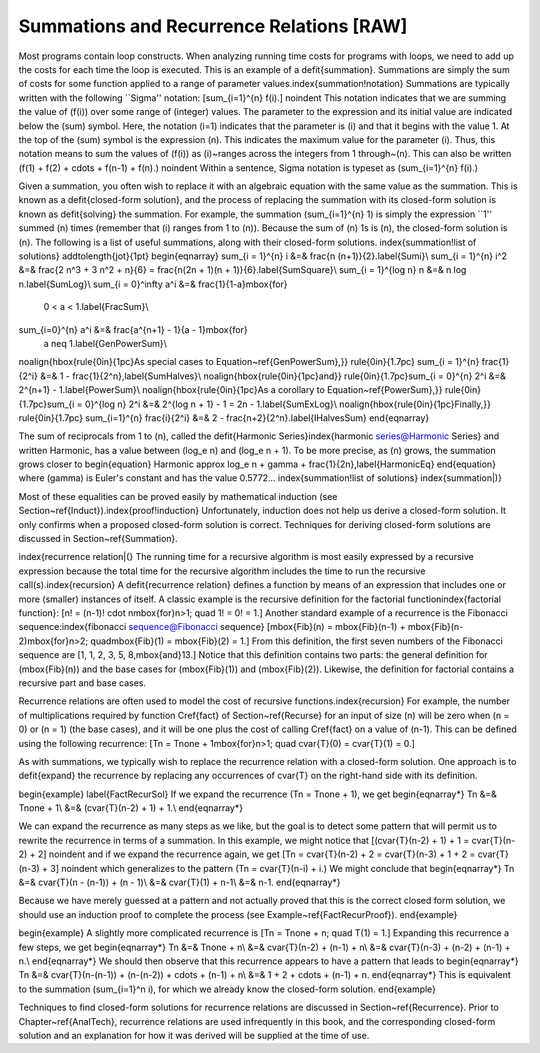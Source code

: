 .. This file is part of the OpenDSA eTextbook project. See
.. http://algoviz.org/OpenDSA for more details.
.. Copyright (c) 2012-2013 by the OpenDSA Project Contributors, and
.. distributed under an MIT open source license.

.. avmetadata:: 
   :author: Cliff Shaffer
   :prerequisites:
   :topic: Math Background

Summations and Recurrence Relations [RAW]
=========================================

Most programs contain loop constructs.
When analyzing running time costs for programs with loops, we
need to add up the costs for each time the loop is executed.
This is an example of a \defit{summation}.
Summations are simply the sum of costs for some function applied to a
range of parameter values.\index{summation!notation}
Summations are typically written with the following ``Sigma''
notation:
\[\sum_{i=1}^{n} f(i).\]
\noindent This notation indicates that we are summing the value of
\(f(i)\) over some range of (integer) values.
The parameter to the expression and its initial value are indicated
below the \(\sum\) symbol.
Here, the notation \(i=1\) indicates that the parameter is \(i\) and that
it begins with the value 1.
At the top of the \(\sum\) symbol is the expression \(n\).
This indicates the maximum value for the parameter \(i\).
Thus, this notation means to sum the values of \(f(i)\) as \(i\)~ranges
across the integers from 1 through~\(n\).
This can also be written
\(f(1) + f(2) + \cdots + f(n-1) + f(n).\)
\noindent Within a sentence, Sigma notation is typeset as
\(\sum_{i=1}^{n} f(i).\)

Given a summation, you often wish to replace it with an algebraic
equation with the same value as the summation.
This is known as a \defit{closed-form solution},
and the process of replacing the summation with its closed-form
solution is known as \defit{solving} the summation.
For example, the summation
\(\sum_{i=1}^{n} 1\)
is simply the expression ``1'' summed \(n\) times (remember
that \(i\) ranges from 1 to \(n\)).
Because the sum of \(n\) 1s is \(n\),
the closed-form solution is \(n\).
The following is a list of useful summations,
along with their closed-form solutions.
\index{summation!list of solutions}
\addtolength{\jot}{1pt}
\begin{eqnarray}
\sum_{i = 1}^{n} i &=& \frac{n (n+1)}{2}.\label{Sumi}\\
\sum_{i = 1}^{n} i^2 &=& \frac{2 n^3 + 3 n^2 + n}{6} =
\frac{n(2n + 1)(n + 1)}{6}.\label{SumSquare}\\
\sum_{i = 1}^{\log n} n &=& n \log n.\label{SumLog}\\
\sum_{i = 0}^\infty a^i &=& \frac{1}{1-a}\ \mbox{for}
  \ 0 < a < 1.\label{FracSum}\\
\sum_{i=0}^{n} a^i &=& \frac{a^{n+1} - 1}{a - 1}\ \mbox{for}
  \ a \neq 1.\label{GenPowerSum}\\
\noalign{\hbox{\rule{0in}{1pc}As special cases to
Equation~\ref{GenPowerSum},}}
\rule{0in}{1.7pc}
\sum_{i = 1}^{n} \frac{1}{2^i} &=& 1 - \frac{1}{2^n},\label{SumHalves}\\
\noalign{\hbox{\rule{0in}{1pc}and}}
\rule{0in}{1.7pc}\sum_{i = 0}^{n} 2^i &=& 2^{n+1} - 1.\label{PowerSum}\\
\noalign{\hbox{\rule{0in}{1pc}As a corollary to
Equation~\ref{PowerSum},}}
\rule{0in}{1.7pc}\sum_{i = 0}^{\log n} 2^i &=& 2^{\log n + 1} - 1 =
2n - 1.\label{SumExLog}\\
\noalign{\hbox{\rule{0in}{1pc}Finally,}}
\rule{0in}{1.7pc}
\sum_{i=1}^{n} \frac{i}{2^i} &=& 2 - \frac{n+2}{2^n}.\label{IHalvesSum}
\end{eqnarray}

The sum of reciprocals from 1 to \(n\), called the
\defit{Harmonic Series}\index{harmonic series@Harmonic Series}
and written \Harmonic, has a value between
\(\log_e n\) and \(\log_e n + 1\).
To be more precise, as \(n\) grows,
the summation grows closer to
\begin{equation}
\Harmonic \approx \log_e n + \gamma + \frac{1}{2n},\label{HarmonicEq}
\end{equation}
where \(\gamma\) is Euler's constant and has the value 0.5772...
\index{summation!list of solutions}
\index{summation|)}

Most of these equalities can be proved easily by mathematical
induction (see Section~\ref{Induct}).\index{proof!induction}
Unfortunately, induction does not help us derive a closed-form
solution.
It only confirms when a proposed closed-form solution is correct.
Techniques for deriving closed-form solutions are discussed
in Section~\ref{Summation}.

\index{recurrence relation|(}
The running time for a recursive algorithm is most easily expressed by
a recursive expression because the total time for the recursive
algorithm includes the time to run the recursive
call(s).\index{recursion}
A \defit{recurrence relation} defines a function by means of an
expression that includes one or more (smaller) instances of itself.
A classic example is the recursive definition for the
factorial function\index{factorial function}:
\[n! = (n-1)! \cdot n\ \mbox{for}\ n>1; \quad 1! = 0! = 1.\]
Another standard example of a recurrence is the Fibonacci
sequence:\index{fibonacci sequence@Fibonacci sequence}
\[\mbox{Fib}(n) = \mbox{Fib}(n-1) + \mbox{Fib}(n-2)\ \mbox{for}\ n>2;
\quad\mbox{Fib}(1) = \mbox{Fib}(2) = 1.\]
From this definition, the first seven numbers of the
Fibonacci sequence are \[1, 1, 2, 3, 5, 8,\ \mbox{and}\ 13.\]
Notice that this definition contains two parts: the general
definition for \(\mbox{Fib}(n)\) and the base cases for \(\mbox{Fib}(1)\)
and \(\mbox{Fib}(2)\). 
Likewise, the definition for factorial contains a recursive part and
base cases.

Recurrence relations are often used to model the cost of recursive
functions.\index{recursion}
For example, the number of multiplications required by function
\Cref{fact} of Section~\ref{Recurse} for an input of size \(n\) will
be zero when \(n = 0\) or \(n = 1\) (the base cases), and it will be
one plus the cost of calling \Cref{fact} on a value of \(n-1\).
This can be defined using the following recurrence:
\[\Tn = \Tnone + 1\ \mbox{for}\ n>1;
\quad \cvar{T}(0) = \cvar{T}(1) = 0.\]

As with summations, we typically wish to replace the recurrence
relation with a closed-form solution.
One approach is to \defit{expand} the recurrence by replacing any
occurrences of \cvar{T} on the right-hand side with its definition.

\begin{example}
\label{FactRecurSol}
If we expand the recurrence \(\Tn = \Tnone + 1\), we get 
\begin{eqnarray*}
\Tn &=& \Tnone + 1\\
&=& (\cvar{T}(n-2) + 1) + 1.\\
\end{eqnarray*}

We can expand the recurrence as many steps as we like, but the goal is 
to detect some pattern that will permit us to rewrite the recurrence
in terms of a summation.
In this example, we might notice that
\[(\cvar{T}(n-2) + 1) + 1 = \cvar{T}(n-2) + 2\]
\noindent and if we expand the recurrence again, we get
\[\Tn = \cvar{T}(n-2) + 2 = \cvar{T}(n-3) + 1 + 2 = \cvar{T}(n-3) + 3\]
\noindent which generalizes to the pattern \(\Tn = \cvar{T}(n-i) + i.\)
We might conclude that
\begin{eqnarray*}
\Tn &=& \cvar{T}(n - (n-1)) + (n - 1)\\
&=& \cvar{T}(1) + n-1\\
&=& n-1.
\end{eqnarray*}

Because we have merely guessed at a pattern and not actually proved
that this is the correct closed form solution, we should use an
induction proof to complete the process
(see Example~\ref{FactRecurProof}). 
\end{example}

\begin{example}
A slightly more complicated recurrence is
\[\Tn = \Tnone + n; \quad T(1) = 1.\]
Expanding this recurrence a few steps, we get
\begin{eqnarray*}
\Tn &=& \Tnone + n\\
&=& \cvar{T}(n-2) + (n-1) + n\\
&=& \cvar{T}(n-3) + (n-2) + (n-1) + n.\\
\end{eqnarray*}
We should then observe that this recurrence appears to have a pattern
that leads to
\begin{eqnarray*}
\Tn &=& \cvar{T}(n-(n-1)) + (n-(n-2)) + \cdots + (n-1) + n\\
&=& 1 + 2 + \cdots + (n-1) + n.
\end{eqnarray*}
This is equivalent to the summation \(\sum_{i=1}^n i\), for which we
already know the closed-form solution.
\end{example}

Techniques to find closed-form solutions for recurrence relations are
discussed in Section~\ref{Recurrence}.
Prior to Chapter~\ref{AnalTech},
recurrence relations are used infrequently in this book, and
the corresponding closed-form solution and an explanation for how it
was derived will be supplied at the time of use.
